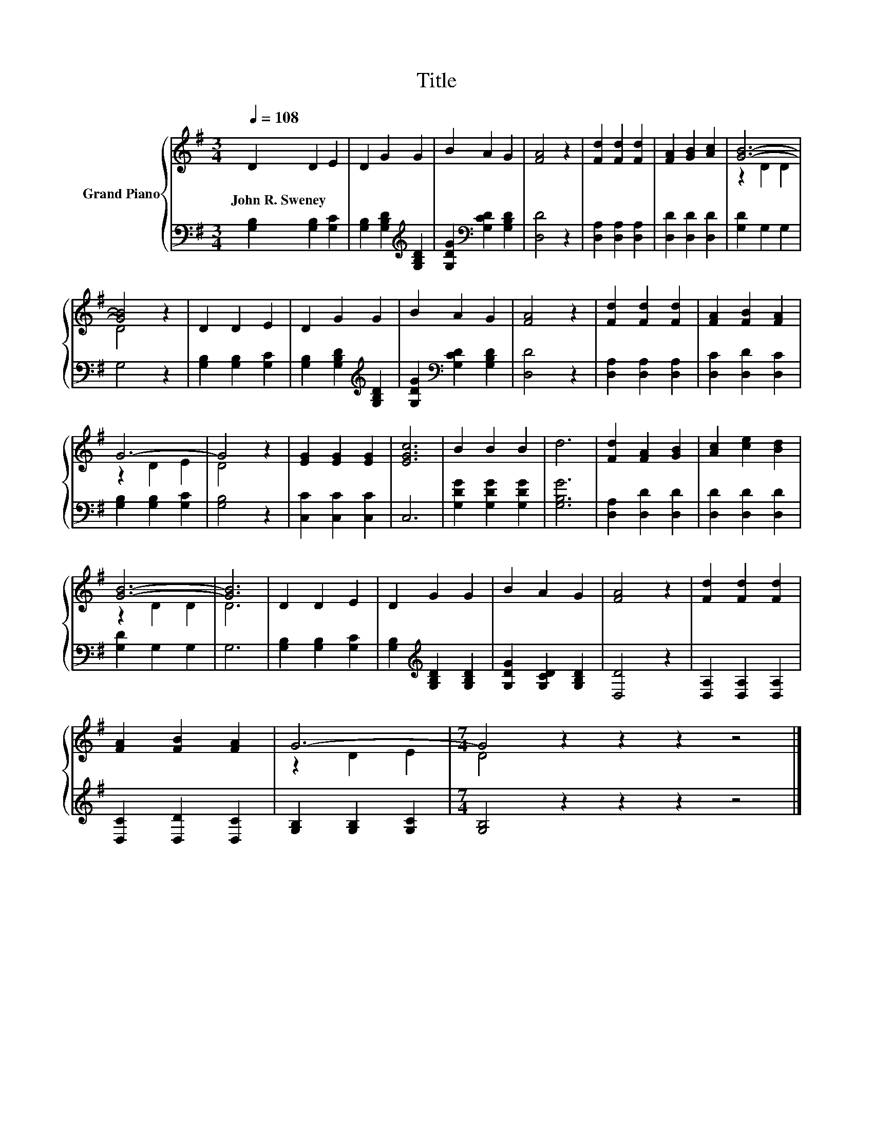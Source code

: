 X:1
T:Title
%%score { ( 1 3 ) | 2 }
L:1/8
Q:1/4=108
M:3/4
K:G
V:1 treble nm="Grand Piano"
V:3 treble 
V:2 bass 
V:1
 D2 D2 E2 | D2 G2 G2 | B2 A2 G2 | [FA]4 z2 | [Fd]2 [Fd]2 [Fd]2 | [FA]2 [GB]2 [Ac]2 | [GB]6- | %7
w: John~R.~Sweney * *|||||||
 [GB]4 z2 | D2 D2 E2 | D2 G2 G2 | B2 A2 G2 | [FA]4 z2 | [Fd]2 [Fd]2 [Fd]2 | [FA]2 [FB]2 [FA]2 | %14
w: |||||||
 G6- | G4 z2 | [EG]2 [EG]2 [EG]2 | [EGc]6 | B2 B2 B2 | d6 | [Fd]2 [FA]2 [GB]2 | [Ac]2 [ce]2 [Bd]2 | %22
w: ||||||||
 [GB]6- | [GB]6 | D2 D2 E2 | D2 G2 G2 | B2 A2 G2 | [FA]4 z2 | [Fd]2 [Fd]2 [Fd]2 | %29
w: |||||||
 [FA]2 [FB]2 [FA]2 | G6- |[M:7/4] G4 z2 z2 z2 z4 |] %32
w: |||
V:2
 [G,B,]2 [G,B,]2 [G,C]2 | [G,B,]2 [G,B,D]2[K:treble] [G,B,D]2 | [G,DG]2[K:bass] [G,CD]2 [G,B,D]2 | %3
 [D,D]4 z2 | [D,A,]2 [D,A,]2 [D,A,]2 | [D,D]2 [D,D]2 [D,D]2 | [G,D]2 G,2 G,2 | G,4 z2 | %8
 [G,B,]2 [G,B,]2 [G,C]2 | [G,B,]2 [G,B,D]2[K:treble] [G,B,D]2 | [G,DG]2[K:bass] [G,CD]2 [G,B,D]2 | %11
 [D,D]4 z2 | [D,A,]2 [D,A,]2 [D,A,]2 | [D,C]2 [D,D]2 [D,C]2 | [G,B,]2 [G,B,]2 [G,C]2 | [G,B,]4 z2 | %16
 [C,C]2 [C,C]2 [C,C]2 | C,6 | [G,DG]2 [G,DG]2 [G,DG]2 | [G,B,G]6 | [D,A,]2 [D,D]2 [D,D]2 | %21
 [D,D]2 [D,D]2 [D,D]2 | [G,D]2 G,2 G,2 | G,6 | [G,B,]2 [G,B,]2 [G,C]2 | %25
 [G,B,]2[K:treble] [G,B,D]2 [G,B,D]2 | [G,DG]2 [G,CD]2 [G,B,D]2 | [D,D]4 z2 | %28
 [D,A,]2 [D,A,]2 [D,A,]2 | [D,C]2 [D,D]2 [D,C]2 | [G,B,]2 [G,B,]2 [G,C]2 | %31
[M:7/4] [G,B,]4 z2 z2 z2 z4 |] %32
V:3
 x6 | x6 | x6 | x6 | x6 | x6 | z2 D2 D2 | D4 z2 | x6 | x6 | x6 | x6 | x6 | x6 | z2 D2 E2 | D4 z2 | %16
 x6 | x6 | x6 | x6 | x6 | x6 | z2 D2 D2 | D6 | x6 | x6 | x6 | x6 | x6 | x6 | z2 D2 E2 | %31
[M:7/4] D4 z2 z2 z2 z4 |] %32

